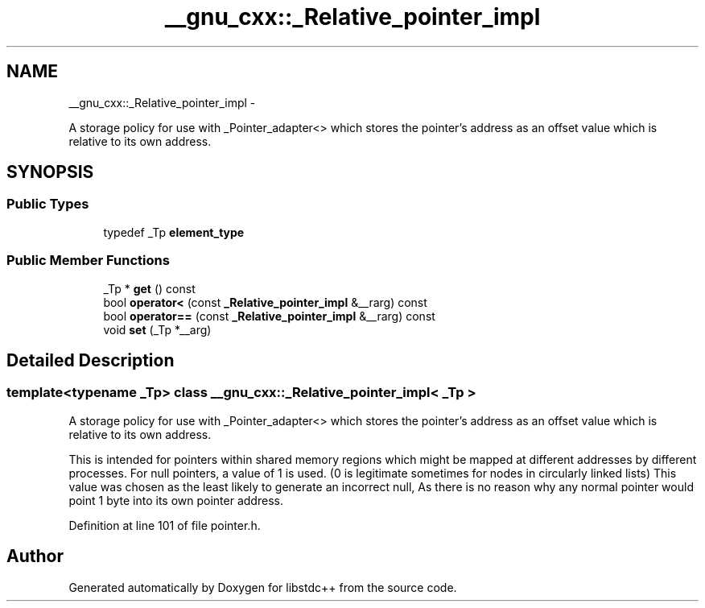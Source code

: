 .TH "__gnu_cxx::_Relative_pointer_impl" 3 "Sun Oct 10 2010" "libstdc++" \" -*- nroff -*-
.ad l
.nh
.SH NAME
__gnu_cxx::_Relative_pointer_impl \- 
.PP
A storage policy for use with _Pointer_adapter<> which stores the pointer's address as an offset value which is relative to its own address.  

.SH SYNOPSIS
.br
.PP
.SS "Public Types"

.in +1c
.ti -1c
.RI "typedef _Tp \fBelement_type\fP"
.br
.in -1c
.SS "Public Member Functions"

.in +1c
.ti -1c
.RI "_Tp * \fBget\fP () const "
.br
.ti -1c
.RI "bool \fBoperator<\fP (const \fB_Relative_pointer_impl\fP &__rarg) const "
.br
.ti -1c
.RI "bool \fBoperator==\fP (const \fB_Relative_pointer_impl\fP &__rarg) const "
.br
.ti -1c
.RI "void \fBset\fP (_Tp *__arg)"
.br
.in -1c
.SH "Detailed Description"
.PP 

.SS "template<typename _Tp> class __gnu_cxx::_Relative_pointer_impl< _Tp >"
A storage policy for use with _Pointer_adapter<> which stores the pointer's address as an offset value which is relative to its own address. 

This is intended for pointers within shared memory regions which might be mapped at different addresses by different processes. For null pointers, a value of 1 is used. (0 is legitimate sometimes for nodes in circularly linked lists) This value was chosen as the least likely to generate an incorrect null, As there is no reason why any normal pointer would point 1 byte into its own pointer address. 
.PP
Definition at line 101 of file pointer.h.

.SH "Author"
.PP 
Generated automatically by Doxygen for libstdc++ from the source code.
